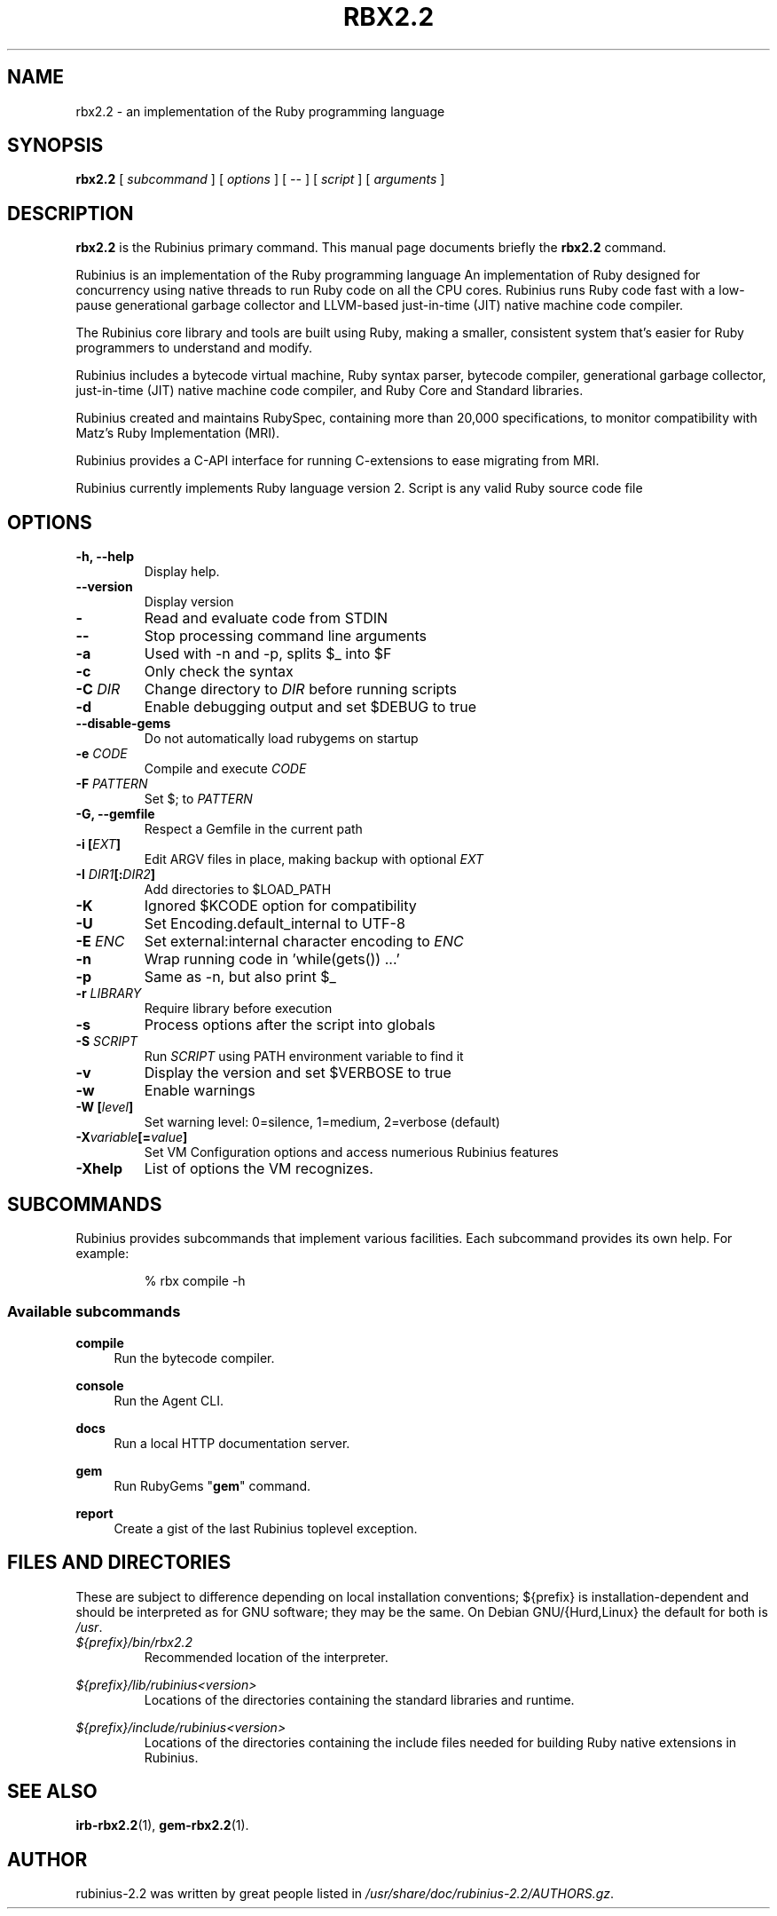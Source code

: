 .\"                                      Hey, EMACS: -*- nroff -*-
.\" First parameter, NAME, should be all caps
.\" Second parameter, SECTION, should be 1-8, maybe w/ subsection
.\" Third paramenter, Please adjust this date whenever revising the manpage.
.TH RBX2.2 1 "December 2013"
.\"
.SH NAME
rbx2.2 \- an implementation of the Ruby programming language
.SH SYNOPSIS
.\": rbx [subcommand] [options] [--] [script] [arguments]
.B rbx2.2
[
.I subcommand
]
[
.I options
] 
[
.I \-\-
]  
[
.I script
] 
[
.I 
arguments
]
.\" .br
.SH DESCRIPTION
\fBrbx2.2\fP is the Rubinius primary command. 
This manual page documents briefly the
.B rbx2.2
command. 
.PP
Rubinius is an implementation of the Ruby programming language
An implementation of Ruby designed for concurrency using native threads to run
Ruby code on all the CPU cores. Rubinius runs Ruby code fast with 
a low\-pause generational garbage collector and LLVM\-based just\-in\-time (JIT) 
native machine code compiler.
.PP
The Rubinius core library and tools are built using Ruby, making a smaller,
consistent system that's easier for Ruby programmers to understand and modify.
.PP
Rubinius includes a bytecode virtual machine, Ruby syntax parser, bytecode
compiler, generational garbage collector, just\-in\-time (JIT) native machine
code compiler, and Ruby Core and Standard libraries.
.PP
Rubinius created and maintains RubySpec, containing more than 20,000
specifications, to monitor compatibility with Matz's Ruby Implementation (MRI).
.PP
Rubinius provides a C\-API interface for running C\-extensions to ease migrating
from MRI.
.PP
 Rubinius currently implements Ruby language version 2.
.\"1.8.7, 1.9, 
.\" TeX users may be more comfortable with the \fB<whatever>\fP and
.\" \fI<whatever>\fP escape sequences to invode bold face and italics,
.\" respectively.
Script is any valid Ruby source code file
.SH OPTIONS
.TP
.B \-h, \-\-help
Display help. 
.TP
.B \-\-version
Display version 
.TP
.B  \-
Read and evaluate code from STDIN
.TP
.B  \-\-
Stop processing command line arguments
.TP
.B \-a
Used with \-n and \-p, splits $_ into $F
.TP
.B  \-c
Only check the syntax
.TP
.B \-C \fIDIR\fP
Change directory to \fIDIR\fP before running scripts
.TP
.B   \-d 
Enable debugging output and set $DEBUG to true
.TP
.B \-\-disable\-gems
Do not automatically load rubygems on startup
.TP
.B   \-e \fICODE\fP
Compile and execute \fICODE\fP
.TP
.B  \-F \fIPATTERN\fP
Set $; to \fIPATTERN\fP
.TP
.B \-G, \-\-gemfile
Respect a Gemfile in the current path
.TP
.\"   -h, --help            Display this help
.TP
.B \-i [\fIEXT\fP]
Edit ARGV files in place, making backup with optional \fIEXT\fP
.TP
.B \-I \fIDIR1\fP[:\fIDIR2\fP]
Add directories to $LOAD_PATH
.TP
.B \-K
Ignored $KCODE option for compatibility
.TP
.B \-U
Set Encoding.default_internal to UTF-8
.TP
.B \-E \fIENC\fP
Set external:internal character encoding to \fIENC\fP
.TP
.B \-n
Wrap running code in 'while(gets()) ...'
.TP
.B \-p
Same as \-n, but also print $_
.TP
.B -r \fILIBRARY\fP 
Require library before execution
.TP
.B \-s
Process options after the script into globals
.TP
.B \-S \fISCRIPT\fP
Run \fISCRIPT\fP using PATH environment variable to find it
.TP
.B \-v
Display the version and set $VERBOSE to true
.TP
.B \-w
Enable warnings
.TP
.B \-W [\fIlevel\fP]
Set warning level: 0=silence, 1=medium, 2=verbose (default)
.\"   --version             Display the version
.TP
.B \-X\fIvariable\fP[=\fIvalue\fP]
Set VM Configuration options and access numerious Rubinius features
.TP
.B \-Xhelp
List of options the VM recognizes.
.br
.SH SUBCOMMANDS
.sp
Rubinius provides subcommands that implement various facilities. Each 
subcommand provides its own help. For example:
.RS
.PP
.nf
.ft CW
% rbx compile \-h
.ft R
.fi
.RE
.SS "Available subcommands"
.PP
\fBcompile\fR
.RS 4
Run the bytecode compiler\&.
.RE
.PP
\fBconsole\fR
.RS 4
Run the Agent CLI\&.
.RE
.PP
\fBdocs\fR
.RS 4
Run a local HTTP documentation server\&.
.RE
.PP
\fBgem\fR 
.RS 4
Run RubyGems "\fBgem\fP" command\&.
.RE
.PP
\fBreport\fR
.RS 4
Create a gist of the last Rubinius toplevel exception\&.
.RE
.SH FILES AND DIRECTORIES
These are subject to difference depending on local installation
conventions; ${prefix} is installation-dependent
and should be interpreted as for GNU software; they may be the same.
On Debian GNU/{Hurd,Linux} the default for both is \fI/usr\fP.
.IP \fI${prefix}/bin/rbx2.2\fP
Recommended location of the interpreter.
.PP
.I ${prefix}/lib/rubinius<version>
.RS
Locations of the directories containing the standard libraries and runtime.
.RE
.PP
.I ${prefix}/include/rubinius<version>
.RS
Locations of the directories containing the include files
needed for building Ruby native extensions in Rubinius.
.RE
.SH SEE ALSO
.BR irb-rbx2.2 (1),
.BR gem-rbx2.2 (1).
.br
.SH AUTHOR
rubinius-2.2 was written by great people listed in 
\fI/usr/share/doc/rubinius-2.2/AUTHORS.gz\fP\&.
.PP
.\" This manual page was compiled by Chad Slaughter (and may be used by others).


